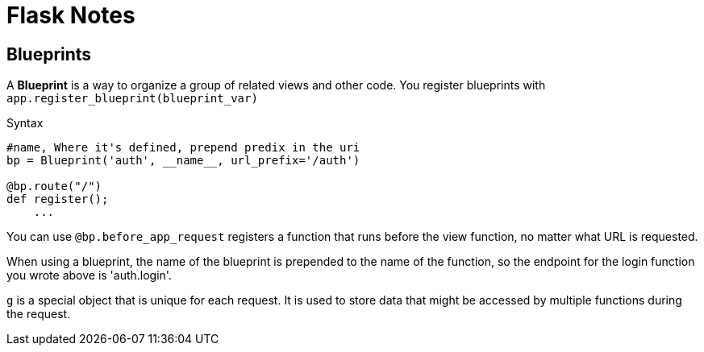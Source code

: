 = Flask Notes
:source-highlighter: highlight.js


== Blueprints

A *Blueprint* is a way to organize a group of related views and other code. You register blueprints with `app.register_blueprint(blueprint_var)` 

.Syntax
[source,python]
----
#name, Where it's defined, prepend predix in the uri
bp = Blueprint('auth', __name__, url_prefix='/auth') 

@bp.route("/")
def register();
    ...
----

You can use `@bp.before_app_request` registers a function that runs before the view function, no matter what URL is requested.

When using a blueprint, the name of the blueprint is prepended to the name of the function, so the endpoint for the login function you wrote above is 'auth.login'.

`g` is a special object that is unique for each request. It is used to store data that might be accessed by multiple functions during the request.